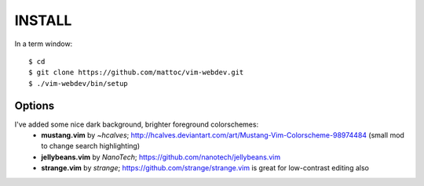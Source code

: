 ========
INSTALL
========

In a term window:

::

  $ cd
  $ git clone https://github.com/mattoc/vim-webdev.git
  $ ./vim-webdev/bin/setup

Options
-------

I've added some nice dark background, brighter foreground colorschemes: 
 - **mustang.vim** by *~hcalves*; http://hcalves.deviantart.com/art/Mustang-Vim-Colorscheme-98974484 (small mod to change search highlighting)
 - **jellybeans.vim** by *NanoTech*; https://github.com/nanotech/jellybeans.vim
 - **strange.vim** by *strange*; https://github.com/strange/strange.vim is great for low-contrast editing also
